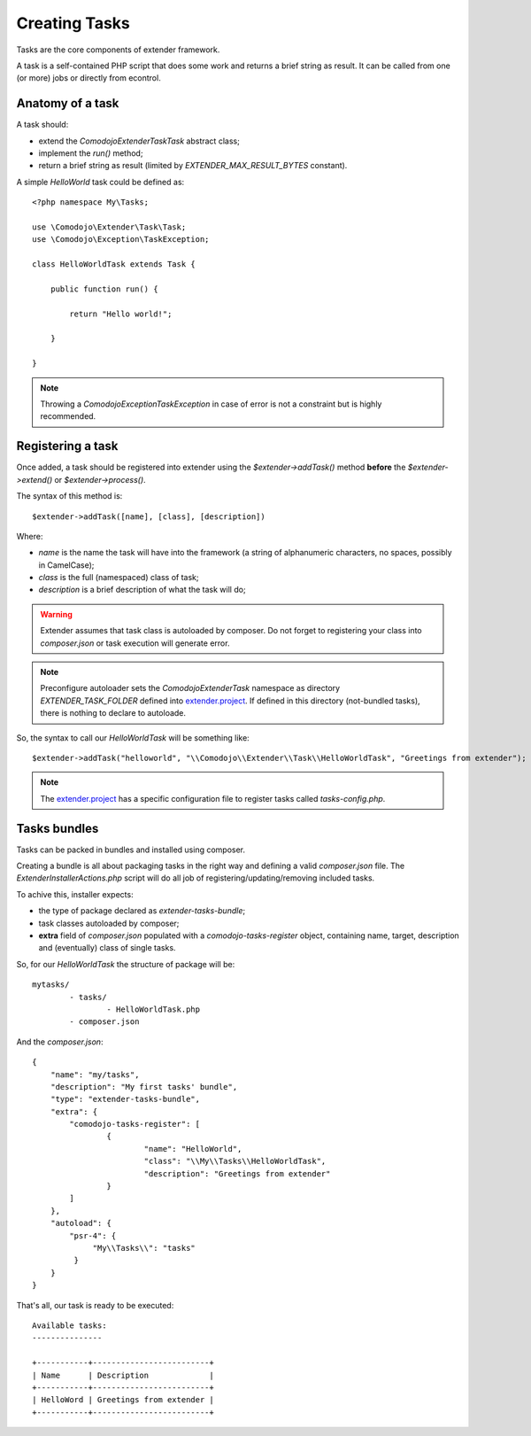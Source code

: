 Creating Tasks
==============

.. _extender.project: https://github.com/comodojo/extender.project

Tasks are the core components of extender framework.

A task is a self-contained PHP script that does some work and returns a brief string as result. It can be called from one (or more) jobs or directly from econtrol.

Anatomy of a task
*****************

A task should:

- extend the `\Comodojo\Extender\Task\Task` abstract class;
- implement the `run()` method;
- return a brief string as result (limited by `EXTENDER_MAX_RESULT_BYTES` constant).

A simple *HelloWorld* task could be defined as::

    <?php namespace My\Tasks;

    use \Comodojo\Extender\Task\Task;
    use \Comodojo\Exception\TaskException;
    
    class HelloWorldTask extends Task {

        public function run() {

            return "Hello world!";

        }

    }

.. note:: Throwing a `\Comodojo\Exception\TaskException` in case of error is not a constraint but is highly recommended.

Registering a task
******************

Once added, a task should be registered into extender using the `$extender->addTask()` method **before** the `$extender->extend()` or `$extender->process()`.

The syntax of this method is::

    $extender->addTask([name], [class], [description])

Where:

- *name* is the name the task will have into the framework (a string of alphanumeric characters, no spaces, possibly in CamelCase);
- *class* is the full (namespaced) class of task;
- *description* is a brief description of what the task will do;

.. warning:: Extender assumes that task class is autoloaded by composer. Do not forget to registering your class into *composer.json* or task execution will generate error.

.. note:: Preconfigure autoloader sets the `\Comodojo\Extender\Task` namespace as directory `EXTENDER_TASK_FOLDER` defined into `extender.project`_. If defined in this directory (not-bundled tasks), there is nothing to declare to autoloade.

So, the syntax to call our `HelloWorldTask` will be something like::

    $extender->addTask("helloworld", "\\Comodojo\\Extender\\Task\\HelloWorldTask", "Greetings from extender");

.. note:: The `extender.project`_ has a specific configuration file to register tasks called *tasks-config.php*.

Tasks bundles
*************

Tasks can be packed in bundles and installed using composer.

Creating a bundle is all about packaging tasks in the right way and defining a valid *composer.json* file. The `ExtenderInstallerActions.php` script will do all job of registering/updating/removing included tasks.

To achive this, installer expects:

- the type of package declared as *extender-tasks-bundle*;
- task classes autoloaded by composer;
- **extra** field of *composer.json* populated with a *comodojo-tasks-register* object, containing name, target, description and (eventually) class of single tasks.

So, for our *HelloWorldTask* the structure of package will be::

	mytasks/
		- tasks/
			- HelloWorldTask.php
		- composer.json

And the *composer.json*::

	{
	    "name": "my/tasks",
	    "description": "My first tasks' bundle",
	    "type": "extender-tasks-bundle",
	    "extra": {
	        "comodojo-tasks-register": [
	        	{
	        		"name": "HelloWorld",
	        		"class": "\\My\\Tasks\\HelloWorldTask",
	        		"description": "Greetings from extender"
	        	}    
	        ]
	    },
	    "autoload": {
	        "psr-4": {
	             "My\\Tasks\\": "tasks"
	         }
	    }
	}

That's all, our task is ready to be executed::

	Available tasks:
	---------------

	+-----------+-------------------------+
	| Name      | Description             |
	+-----------+-------------------------+
	| HelloWord | Greetings from extender |
	+-----------+-------------------------+

